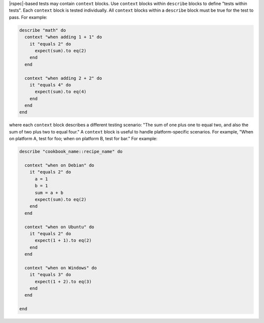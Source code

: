 .. The contents of this file are included in multiple topics.
.. This file should not be changed in a way that hinders its ability to appear in multiple documentation sets.


|rspec|-based tests may contain ``context`` blocks. Use ``context`` blocks within ``describe`` blocks to define "tests within tests". Each ``context`` block is tested individually. All ``context`` blocks within a ``describe`` block must be true for the test to pass. For example:

.. code-block:: ruby

   describe "math" do
     context "when adding 1 + 1" do
       it "equals 2" do
         expect(sum).to eq(2)
       end
     end
   
     context "when adding 2 + 2" do
       it "equals 4" do
         expect(sum).to eq(4)
       end
     end
   end

where each ``context`` block describes a different testing scenario: "The sum of one plus one to equal two, and also the sum of two plus two to equal four." A ``context`` block is useful to handle platform-specific scenarios. For example, "When on platform A, test for foo; when on platform B, test for bar." For example:

.. code-block:: ruby

   describe "cookbook_name::recipe_name" do
   
     context "when on Debian" do
       it "equals 2" do
         a = 1
         b = 1
         sum = a + b
         expect(sum).to eq(2)
       end
     end
   
     context "when on Ubuntu" do
       it "equals 2" do
         expect(1 + 1).to eq(2)
       end
     end
   
     context "when on Windows" do
       it "equals 3" do
         expect(1 + 2).to eq(3)
       end
     end
   
   end

